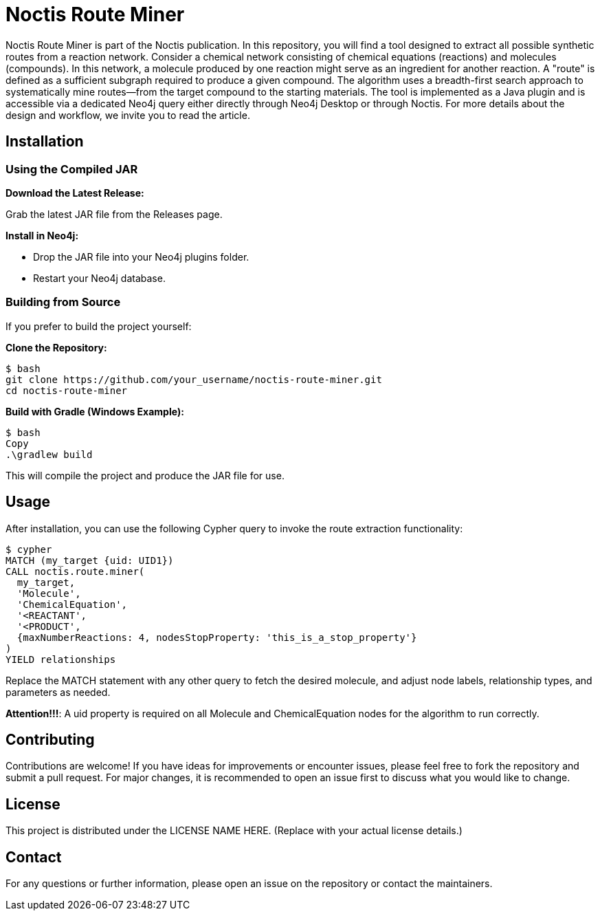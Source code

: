# Noctis Route Miner

Noctis Route Miner is part of the Noctis publication. In this repository, you will find a tool designed to extract all possible synthetic routes from a reaction network. Consider a chemical network consisting of chemical equations (reactions) and molecules (compounds). In this network, a molecule produced by one reaction might serve as an ingredient for another reaction. A "route" is defined as a sufficient subgraph required to produce a given compound. The algorithm uses a breadth-first search approach to systematically mine routes—from the target compound to the starting materials. The tool is implemented as a Java plugin and is accessible via a dedicated Neo4j query either directly through Neo4j Desktop or through Noctis. For more details about the design and workflow, we invite you to read the article.

## Installation

### Using the Compiled JAR

**Download the Latest Release:** 
  
Grab the latest JAR file from the Releases page.

**Install in Neo4j:**  
  
- Drop the JAR file into your Neo4j plugins folder.  
- Restart your Neo4j database.

### Building from Source

If you prefer to build the project yourself:

**Clone the Repository:**
----
$ bash
git clone https://github.com/your_username/noctis-route-miner.git
cd noctis-route-miner
----

**Build with Gradle (Windows Example):**
----
$ bash
Copy
.\gradlew build
----
This will compile the project and produce the JAR file for use.

## Usage  
After installation, you can use the following Cypher query to invoke the route extraction functionality:
----
$ cypher
MATCH (my_target {uid: UID1})
CALL noctis.route.miner(
  my_target, 
  'Molecule', 
  'ChemicalEquation', 
  '<REACTANT', 
  '<PRODUCT', 
  {maxNumberReactions: 4, nodesStopProperty: 'this_is_a_stop_property'}
)
YIELD relationships
----
Replace the MATCH statement with any other query to fetch the desired molecule, and adjust node labels, relationship types, and parameters as needed. 

**Attention!!!**: A uid property is required on all Molecule and ChemicalEquation nodes for the algorithm to run correctly.

## Contributing
Contributions are welcome! If you have ideas for improvements or encounter issues, please feel free to fork the repository and submit a pull request. For major changes, it is recommended to open an issue first to discuss what you would like to change.

## License
This project is distributed under the LICENSE NAME HERE.
(Replace with your actual license details.)

## Contact
For any questions or further information, please open an issue on the repository or contact the maintainers.
